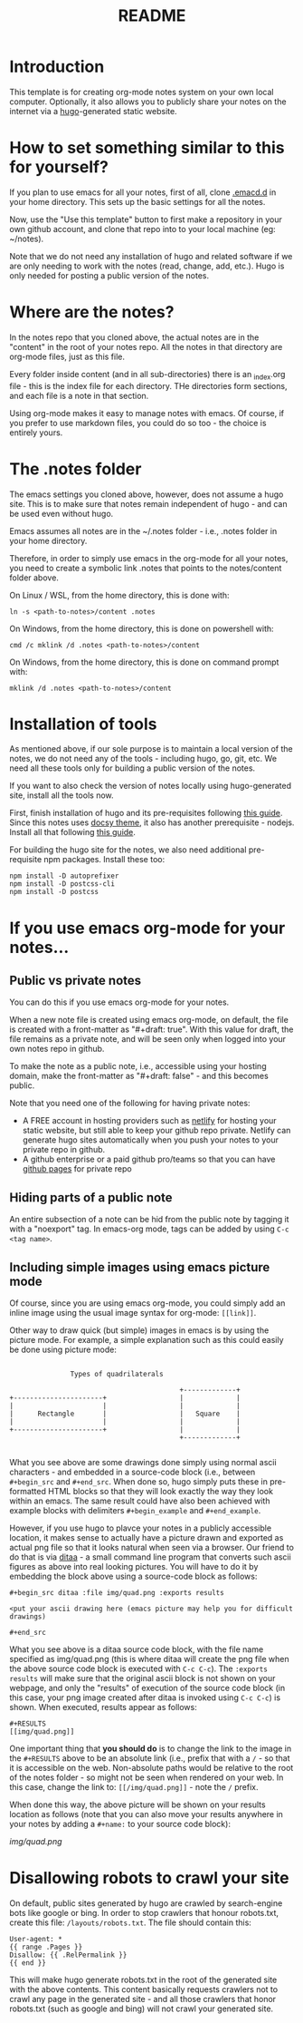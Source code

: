 #+title: README
#+startup: indent
#+startup: showall
#+category: notes
#+type: docs
#+draft: false

* Introduction
  This template is for creating org-mode notes system on your own local computer. Optionally, it also allows you to publicly share your notes on the internet via a [[https://gohugo.io/][hugo]]-generated static website.

* How to set something similar to this for yourself?
  If you plan to use emacs for all your notes, first of all, clone [[https://github.com/arvindd/.emacs.d][.emacd.d]] in your home directory. This sets up the basic settings for all the notes.

  Now, use the "Use this template" button to first make a repository in your own github account, and clone that repo into to your local machine (eg: ~/notes).

  Note that we do not need any installation of hugo and related software if we are only needing to work with the notes (read, change, add, etc.). Hugo is only needed for posting a public version of the notes.

* Where are the notes?
  In the notes repo that you cloned above, the actual notes are in the "content" in the root of your notes repo. All the notes in that directory are org-mode files, just as this file.

  Every folder inside content (and in all sub-directories) there is an _index.org file - this is the index file for each directory. THe directories form sections, and each file is a note in that section.

  Using org-mode makes it easy to manage notes with emacs. Of course, if you prefer to use markdown files, you could do so too - the choice is entirely yours.

* The .notes folder
  The emacs settings you cloned above, however, does not assume a hugo site. This is to make sure that notes remain independent of hugo - and can be used even without hugo.

  Emacs assumes all notes are in the ~/.notes folder - i.e., .notes folder in your home directory.

  Therefore, in order to simply use emacs in the org-mode for all your notes, you need to create a symbolic link .notes that points to the notes/content folder above.

  On Linux / WSL, from the home directory, this is done with:

  #+begin_src
  ln -s <path-to-notes>/content .notes
  #+end_src

  On Windows, from the home directory, this is done on powershell with:

  #+begin_src
  cmd /c mklink /d .notes <path-to-notes>/content
  #+end_src

  On Windows, from the home directory, this is done on command prompt with:

  #+begin_src
  mklink /d .notes <path-to-notes>/content
  #+end_src

* Installation of tools
  As mentioned above, if our sole purpose is to maintain a local version of the notes, we do not need any of the tools - including hugo, go, git, etc. We need all these tools only for building a public version of the notes.

  If you want to also check the version of notes locally using hugo-generated site, install all the tools now.

  First, finish installation of hugo and its pre-requisites following [[https://notes.ramdoot.in/hugo][this guide]]. Since this notes uses [[https://www.docsy.dev/][docsy theme]], it also has another prerequisite - nodejs. Install all that following [[https://notes.ramdoot.in/nodejs][this guide]].

  For building the hugo site for the notes, we also need additional pre-requisite npm packages. Install these too:

  #+begin_src
  npm install -D autoprefixer
  npm install -D postcss-cli
  npm install -D postcss
  #+end_src

* If you use emacs org-mode for your notes...
** Public vs private notes
   You can do this if you use emacs org-mode for your notes.

   When a new note file is created using emacs org-mode, on default, the file is created with a front-matter as "#+draft: true". With this value for draft, the file remains as a private note, and will be seen only when logged into your own notes repo in github.

   To make the note as a public note, i.e., accessible using your hosting domain, make the front-matter as "#+draft: false" - and this becomes public.

   Note that you need one of the following for having private notes:
   - A FREE account in hosting providers such as [[https://www.netlify.com/][netlify]] for hosting your static website, but still able to keep your github repo private. Netlify can generate hugo sites automatically when you push your notes to your private repo in github.
   - A github enterprise or a paid github pro/teams so that you can have [[https://docs.github.com/en/pages/getting-started-with-github-pages/about-github-pages][github pages]] for private repo

** Hiding parts of a public note
   An entire subsection of a note can be hid from the public note by tagging it with a "noexport" tag. In emacs-org mode, tags can be added by using =C-c <tag name>=.

** Including simple images using emacs picture mode
Of course, since you are using emacs org-mode, you could simply add an inline image using the usual image syntax for org-mode: ~[[link]]~.

Other way to draw quick (but simple) images in emacs is by using the picture mode. For example, a simple explanation such as this could easily be done using picture mode:

#+name: example ascii picture
#+begin_src ditaa :file img/quad.png 

                  Types of quadrilaterals

                                             +-------------+
   +----------------------+                  |             |
   |                      |                  |             |
   |      Rectangle       |                  |   Square    |
   |                      |                  |             |
   +----------------------+                  |             |
                                             +-------------+

#+end_src


What you see above are some drawings done simply using normal ascii characters - and embedded in a source-code block (i.e., between ~#+begin_src~ and ~#+end_src~. When done so, hugo simply puts these in pre-formatted HTML blocks so that they will look exactly the way they look within an emacs. The same result could have also been achieved with example blocks with delimiters ~#+begin_example~ and ~#+end_example~.

However, if you use hugo to plavce your notes in a publicly accessible location, it makes sense to actually have a picture drawn and exported as actual png file so that it looks natural when seen via a browser. Our friend to do that is via [[https://github.com/stathissideris/ditaa][ditaa]] - a small command line program that converts such ascii figures as above into real looking pictures. You will have to do it by embedding the block above using a source-code block as follows:

#+begin_example
#+​begin_src ditaa :file img/quad.png :exports results

<put your ascii drawing here (emacs picture may help you for difficult drawings)

#+​end_src
#+end_example

What you see above is a ditaa source code block, with the file name specified as img/quad.png (this is where ditaa will create the png file when the above source code block is executed with ~C-c C-c~). The ~:exports results~ will make sure that the original ascii block is not shown on your webpage, and only the "results" of execution of the source code block (in this case, your png image created after ditaa is invoked using ~C-c C-c~) is shown. When executed, results appear as follows:

#+begin_example
#+RESULTS
[[img/quad.png]]
#+end_example

One important thing that *you should do* is to change the link to the image in the ~#+RESULTS~ above to be an absolute link (i.e., prefix that with a ~/~ - so that it is accessible on the web. Non-absolute paths would be relative to the root of the notes folder - so might not be seen when rendered on your web. In this case, change the link to: ~[[/img/quad.png]]~ - note the ~/~ prefix.

When done this way, the above picture will be shown on your results location as follows (note that you can also move your results anywhere in your notes by adding a ~#+name:~ to your source code block):

#+RESULTS: example ascii picture
[[img/quad.png]]

* Disallowing robots to crawl your site
On default, public sites generated by hugo are crawled by search-engine bots like google or bing. In order to stop crawlers that honour robots.txt, create this file: =/layouts/robots.txt=. The file should contain this:

#+begin_example
User-agent: *
{{ range .Pages }}
Disallow: {{ .RelPermalink }}
{{ end }}
#+end_example

This will make hugo generate robots.txt in the root of the generated site with the above contents. This content basically requests crawlers not to crawl any page in the generated site - and all those crawlers that honor robots.txt (such as google and bing) will not crawl your generated site.

